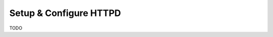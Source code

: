 .. _setup_configure_httpd:

=======================
Setup & Configure HTTPD
=======================

TODO


